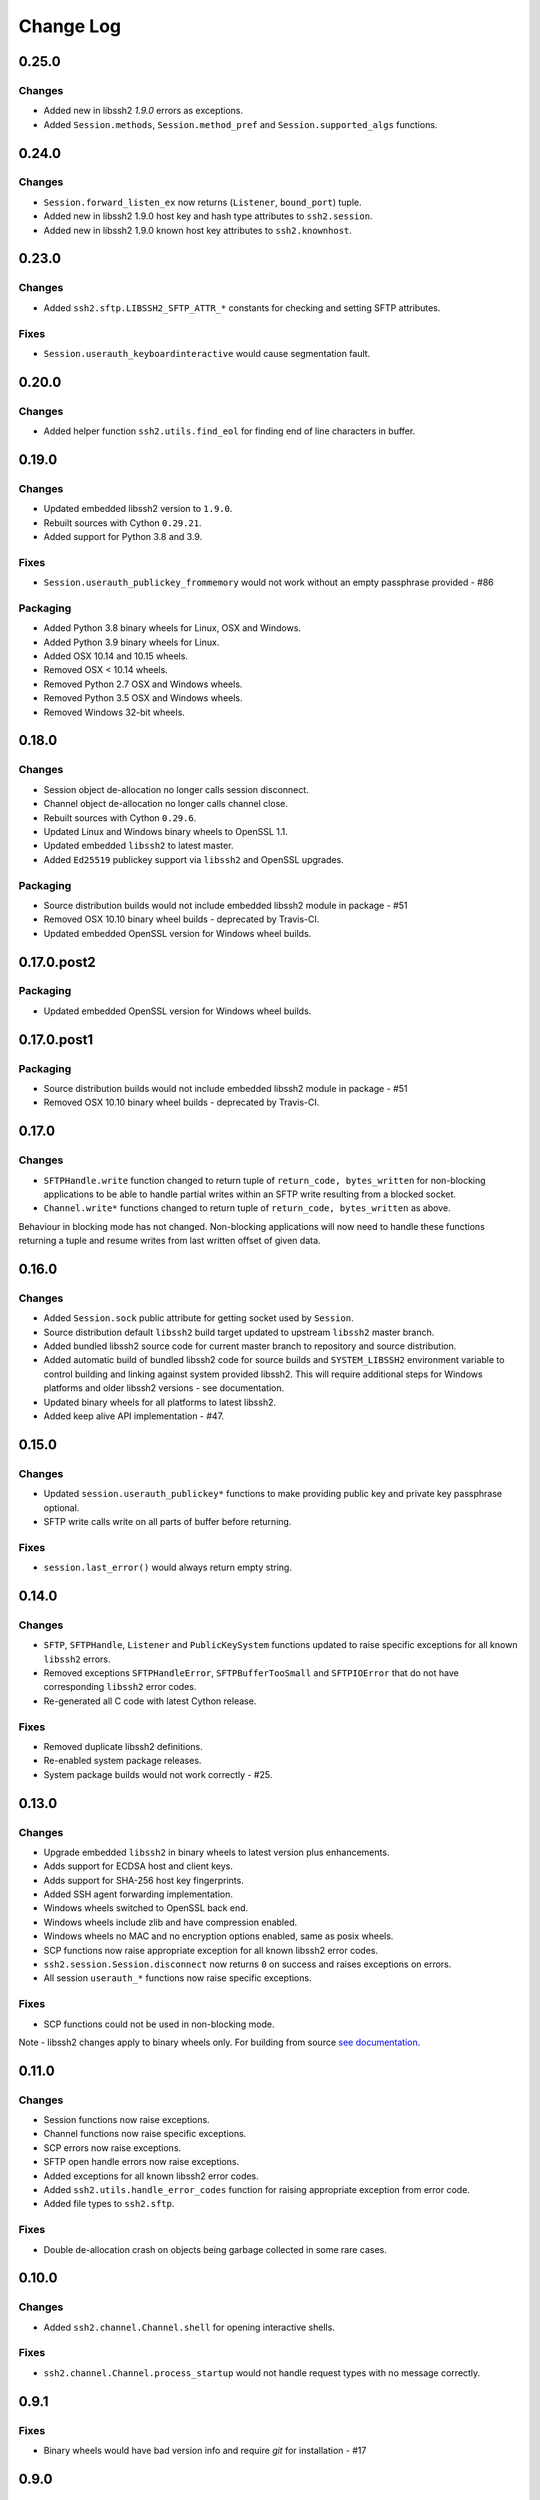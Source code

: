 Change Log
=============


0.25.0
++++++

Changes
-------

* Added new in libssh2 `1.9.0` errors as exceptions.
* Added ``Session.methods``, ``Session.method_pref`` and ``Session.supported_algs`` functions.


0.24.0
++++++

Changes
-------

* ``Session.forward_listen_ex`` now returns (``Listener``, ``bound_port``) tuple.
* Added new in libssh2 1.9.0 host key and hash type attributes to ``ssh2.session``.
* Added new in libssh2 1.9.0 known host key attributes to ``ssh2.knownhost``.


0.23.0
++++++

Changes
-------

* Added ``ssh2.sftp.LIBSSH2_SFTP_ATTR_*`` constants for checking and setting SFTP attributes.

Fixes
-----

* ``Session.userauth_keyboardinteractive`` would cause segmentation fault.


0.20.0
++++++

Changes
--------

* Added helper function ``ssh2.utils.find_eol`` for finding end of line characters in buffer.


0.19.0
+++++++

Changes
--------

* Updated embedded libssh2 version to ``1.9.0``.
* Rebuilt sources with Cython ``0.29.21``.
* Added support for Python 3.8 and 3.9.

Fixes
------

* ``Session.userauth_publickey_frommemory`` would not work without an empty passphrase provided - #86

Packaging
----------

* Added Python 3.8 binary wheels for Linux, OSX and Windows.
* Added Python 3.9 binary wheels for Linux.
* Added OSX 10.14 and 10.15 wheels.
* Removed OSX < 10.14 wheels.
* Removed Python 2.7 OSX and Windows wheels.
* Removed Python 3.5 OSX and Windows wheels.
* Removed Windows 32-bit wheels.

0.18.0
+++++++

Changes
--------

* Session object de-allocation no longer calls session disconnect.
* Channel object de-allocation no longer calls channel close.
* Rebuilt sources with Cython ``0.29.6``.
* Updated Linux and Windows binary wheels to OpenSSL 1.1.
* Updated embedded ``libssh2`` to latest master.
* Added ``Ed25519`` publickey support via ``libssh2`` and OpenSSL upgrades.

Packaging
----------

* Source distribution builds would not include embedded libssh2 module in package - #51
* Removed OSX 10.10 binary wheel builds - deprecated by Travis-CI.
* Updated embedded OpenSSL version for Windows wheel builds.


0.17.0.post2
+++++++++++++

Packaging
----------

* Updated embedded OpenSSL version for Windows wheel builds.


0.17.0.post1
+++++++++++++

Packaging
----------

* Source distribution builds would not include embedded libssh2 module in package - #51
* Removed OSX 10.10 binary wheel builds - deprecated by Travis-CI.

0.17.0
+++++++

Changes
--------

* ``SFTPHandle.write`` function changed to return tuple of ``return_code, bytes_written`` for non-blocking applications to be able to handle partial writes within an SFTP write resulting from a blocked socket.
* ``Channel.write*`` functions changed to return tuple of ``return_code, bytes_written`` as above.

Behaviour in blocking mode has not changed. Non-blocking applications will now need to handle these functions returning a tuple and resume writes from last written offset of given data.

0.16.0
+++++++

Changes
--------

* Added ``Session.sock`` public attribute for getting socket used by ``Session``.
* Source distribution default ``libssh2`` build target updated to upstream ``libssh2`` master branch.
* Added bundled libssh2 source code for current master branch to repository and source distribution.
* Added automatic build of bundled libssh2 code for source builds and ``SYSTEM_LIBSSH2`` environment variable to control building and linking against system provided libssh2. This will require additional steps for Windows platforms and older libssh2 versions - see documentation.
* Updated binary wheels for all platforms to latest libssh2.
* Added keep alive API implementation - #47.


0.15.0
+++++++

Changes
--------

* Updated ``session.userauth_publickey*`` functions to make providing public key and private key passphrase optional.
* SFTP write calls write on all parts of buffer before returning.

Fixes
------

* ``session.last_error()`` would always return empty string.

0.14.0
+++++++

Changes
--------

* ``SFTP``, ``SFTPHandle``, ``Listener`` and ``PublicKeySystem`` functions updated to raise specific exceptions for all known ``libssh2`` errors.
* Removed exceptions ``SFTPHandleError``, ``SFTPBufferTooSmall`` and ``SFTPIOError`` that do not have corresponding ``libssh2`` error codes.
* Re-generated all C code with latest Cython release.

Fixes
------

* Removed duplicate libssh2 definitions.
* Re-enabled system package releases.
* System package builds would not work correctly - #25.


0.13.0
+++++++

Changes
---------

* Upgrade embedded ``libssh2`` in binary wheels to latest version plus enhancements.
* Adds support for ECDSA host and client keys.
* Adds support for SHA-256 host key fingerprints.
* Added SSH agent forwarding implementation.
* Windows wheels switched to OpenSSL back end.
* Windows wheels include zlib and have compression enabled.
* Windows wheels no MAC and no encryption options enabled, same as posix wheels.
* SCP functions now raise appropriate exception for all known libssh2 error codes.
* ``ssh2.session.Session.disconnect`` now returns ``0`` on success and raises exceptions on errors.
* All session ``userauth_*`` functions now raise specific exceptions.

Fixes
-------

* SCP functions could not be used in non-blocking mode.

Note - libssh2 changes apply to binary wheels only. For building from source `see documentation <http://ssh2-python.readthedocs.io/en/latest/installation.html#installation-from-source>`_.

0.11.0
++++++++

Changes
---------

* Session functions now raise exceptions.
* Channel functions now raise specific exceptions.
* SCP errors now raise exceptions.
* SFTP open handle errors now raise exceptions.
* Added exceptions for all known libssh2 error codes.
* Added ``ssh2.utils.handle_error_codes`` function for raising appropriate exception from error code.
* Added file types to ``ssh2.sftp``.

Fixes
------

* Double de-allocation crash on objects being garbage collected in some rare cases.


0.10.0
++++++++

Changes
---------

* Added ``ssh2.channel.Channel.shell`` for opening interactive shells.


Fixes
------

* ``ssh2.channel.Channel.process_startup`` would not handle request types with no message correctly.


0.9.1
++++++

Fixes
------

* Binary wheels would have bad version info and require `git` for installation - #17


0.9.0
++++++

Changes
-------

* Enabled embedded libssh2 library functionality for versions >= 1.6.0.


0.8.0
++++++

Changes
---------

* Implemented known host API, all functions.
* Added `hostkey` method on `Session` class for retrieving server host key.
* Added server host key verification from known hosts file example.
* Added exceptions for all known host API errors.

0.7.0
++++++

Changes
---------

* Exceptions moved from C-API to Python module

Fixes
------

* PyPy build support

0.6.0
++++++

Changes
---------

* Implemented `last_errno` and `set_last_error` session functions
* Agent authentication errors raise exceptions
* C-API refactor
* SFTP IO errors raise exceptions

Fixes
-------

* Crash on de-allocation of channel in certain cases
* SFTP ``readdir_ex`` directory listing (long entry) was not returned correctly

0.5.5
++++++

Changes
---------

* Accept both bytes and unicode parameters in authentication with public key from memory.

Fixes
------

* Unicode -> bytes parameter conversion would fail in some cases.


0.5.4
++++++

Fixes
------

* Agent authentication thread safety.


0.5.3
++++++

Changes
--------

* Win32 build compatibility.
* Binary wheels for Linux, OSX and Windows, all Python versions, with embedded libssh2 and OpenSSL (embedded OpenSSL is Linux and OSX only).
* OSX CI builds.

Fixes
-----

* Session initialisation thread safety.
* Agent thread safety.

0.5.2
++++++

No code changes.

0.5.1
++++++

Changes
--------

* Implemented public key subsystem for public key management on remote servers
* Added all libssh2 error codes to ``ssh2.error_codes``

0.5.0
++++++

Changes
----------

* Implemented SFTP statvfs and SFTP handle fstatvfs methods.
* Implemented SFTPStatVFS extension class for file system statistics.
* SFTP read and readdir functions now return size/error code along with data.
* SFTP handle fstat now returns attributes.
* Implemented SFTP handle readdir* methods as python generators.
* Block directions function renamed to match libssh2.
* Example scripts.
* All session authentication methods now raise ``AuthenticationError`` on failure.

Fixes
---------

* SFTP readdir functions can now be used in non-blocking mode
* Use of SFTP openddir via context manager

0.4.0
+++++++++

Changes
---------

* Implemented SCP send and recv methods, all versions.
* Conditional compilation of features requiring newer versions of libssh2.
* Implemented channel receive window adjust, x11_*, poll and handle extended data methods.
* Implemented session get/set blocking, get/set timeout.
* Updated agent connection error exception name.
* Renamed session method name to match libssh2.
* Info extension classes for SCP file stat structure.


0.3.1
++++++++++

Changes
----------

* Added context manager to SFTP handle
* Implemented SFTP write, seek, stat, fstat and last_error methods.
* Implemented SFTPAttribute object creation and de-allocation - added unit test.


0.3.0
++++++++

Changes
----------

* Updated API
* Updated session, channel, agent and pkey to accept any string type arguments.
* Added get_exit_signal implementation for channel.

